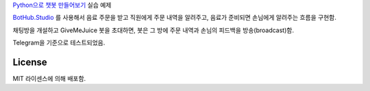 `Python으로 챗봇 만들어보기`_ 실습 예제

`BotHub.Studio`_ 를 사용해서 음료 주문을 받고 직원에게 주문 내역을 알려주고, 음료가 준비되면 손님에게 알려주는 흐름을 구현함.

채팅방을 개설하고 GiveMeJuice 봇을 초대하면, 봇은 그 방에 주문 내역과 손님의 피드백을 방송(broadcast)함.

Telegram을 기준으로 테스트되었음.


License
=======

MIT 라이센스에 의해 배포함.

.. _Python으로 챗봇 만들어보기: http://static.wooridle.net/lectures/chatbot/
.. _BotHub.Studio: https://bothub.studio?utm_source=github&utm_medium=display&utm_campaign=givemejuice
